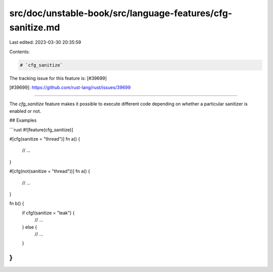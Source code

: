 src/doc/unstable-book/src/language-features/cfg-sanitize.md
===========================================================

Last edited: 2023-03-30 20:35:59

Contents:

.. code-block:: md

    # `cfg_sanitize`

The tracking issue for this feature is: [#39699]

[#39699]: https://github.com/rust-lang/rust/issues/39699

------------------------

The `cfg_sanitize` feature makes it possible to execute different code
depending on whether a particular sanitizer is enabled or not.

## Examples

```rust
#![feature(cfg_sanitize)]

#[cfg(sanitize = "thread")]
fn a() {
    // ...
}

#[cfg(not(sanitize = "thread"))]
fn a() {
    // ...
}

fn b() {
    if cfg!(sanitize = "leak") {
        // ...
    } else {
        // ...
    }
}
```


